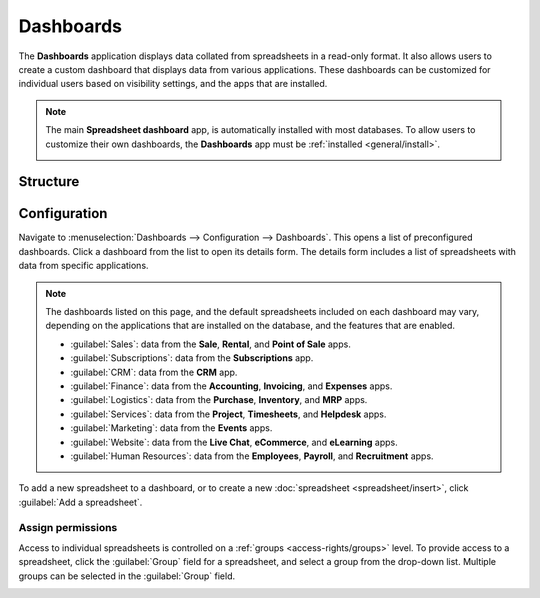 ==========
Dashboards
==========

The **Dashboards** application displays data collated from spreadsheets in a read-only format. It
also allows users to create a custom dashboard that displays data from various applications. These
dashboards can be customized for individual users based on visibility settings, and the apps that
are installed.

.. note::
   The main **Spreadsheet dashboard** app, is automatically installed with most databases. To allow
   users to customize their own dashboards, the **Dashboards** app must be :ref:`installed
   <general/install>`.

   .. image:: dashboards/dashboards-module.png
      :align: center
      :alt: The Dashboards module in the Apps menu.

Structure
=========



Configuration
=============

Navigate to :menuselection:`Dashboards --> Configuration --> Dashboards`. This opens a list of
preconfigured dashboards. Click a dashboard from the list to open its details form. The details form
includes a list of spreadsheets with data from specific applications.

.. note::
   The dashboards listed on this page, and the default spreadsheets included on each dashboard may
   vary, depending on the applications that are installed on the database, and the features that are
   enabled.

   - :guilabel:`Sales`: data from the **Sale**, **Rental**, and **Point of Sale** apps.
   - :guilabel:`Subscriptions`: data from the **Subscriptions** app.
   - :guilabel:`CRM`: data from the **CRM** app.
   - :guilabel:`Finance`: data from the **Accounting**, **Invoicing**, and **Expenses** apps.
   - :guilabel:`Logistics`: data from the **Purchase**, **Inventory**, and **MRP** apps.
   - :guilabel:`Services`: data from the **Project**, **Timesheets**, and **Helpdesk** apps.
   - :guilabel:`Marketing`: data from the **Events** apps.
   - :guilabel:`Website`: data from the **Live Chat**, **eCommerce**, and **eLearning** apps.
   - :guilabel:`Human Resources`: data from the **Employees**, **Payroll**, and **Recruitment**
     apps.

.. image:: dashboards/dashboards-details-form.png
   :align: center
   :alt: The details form for the Sales dashboard in the Dashboards application.

To add a new spreadsheet to a dashboard, or to create a new :doc:`spreadsheet <spreadsheet/insert>`,
click :guilabel:`Add a spreadsheet`.


Assign permissions
------------------

Access to individual spreadsheets is controlled on a :ref:`groups <access-rights/groups>` level. To
provide access to a spreadsheet, click the :guilabel:`Group` field for a spreadsheet, and select a
group from the drop-down list. Multiple groups can be selected in the :guilabel:`Group` field.

.. image:: dashboards/dashboards-groups.png
   :align: center
   :alt: alt text




.. seealso::
   - :doc:`Spreadsheets <spreadsheet>`
   - :doc:`Documents <documents>`

